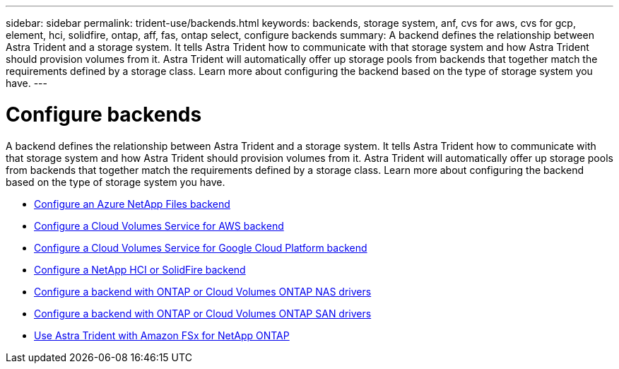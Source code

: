 ---
sidebar: sidebar
permalink: trident-use/backends.html
keywords: backends, storage system, anf, cvs for aws, cvs for gcp, element, hci, solidfire, ontap, aff, fas, ontap select, configure backends
summary: A backend defines the relationship between Astra Trident and a storage system. It tells Astra Trident how to communicate with that storage system and how Astra Trident should provision volumes from it. Astra Trident will automatically offer up storage pools from backends that together match the requirements defined by a storage class. Learn more about configuring the backend based on the type of storage system you have.
---

= Configure backends
:hardbreaks:
:icons: font
:imagesdir: ../media/

A backend defines the relationship between Astra Trident and a storage system. It tells Astra Trident how to communicate with that storage system and how Astra Trident should provision volumes from it. Astra Trident will automatically offer up storage pools from backends that together match the requirements defined by a storage class. Learn more about configuring the backend based on the type of storage system you have.

* link:anf.html[Configure an Azure NetApp Files backend^]
* link:aws.html[Configure a Cloud Volumes Service for AWS backend^]
* link:gcp.html[Configure a Cloud Volumes Service for Google Cloud Platform backend^]
* link:element.html[Configure a NetApp HCI or SolidFire backend^]
* link:ontap-nas.html[Configure a backend with ONTAP or Cloud Volumes ONTAP NAS drivers^]
* link:ontap-san.html[Configure a backend with ONTAP or Cloud Volumes ONTAP SAN drivers^]
* link:trident-fsx.html[Use Astra Trident with Amazon FSx for NetApp ONTAP^]
